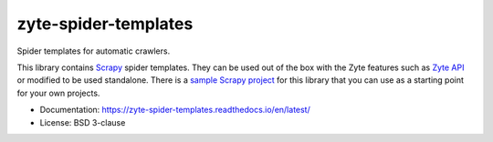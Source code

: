 =====================
zyte-spider-templates
=====================

.. image:: https://img.shields.io/pypi/v/zyte-spider-templates.svg
   :target: https://pypi.python.org/pypi/zyte-spider-templates
   :alt: PyPI Version

.. image:: https://img.shields.io/pypi/pyversions/zyte-spider-templates.svg
   :target: https://pypi.python.org/pypi/zyte-spider-templates
   :alt: Supported Python Versions

.. image:: https://github.com/zytedata/zyte-spider-templates/actions/workflows/test.yml/badge.svg
   :target: https://github.com/zytedata/zyte-spider-templates/actions/workflows/test.yml
   :alt: Automated tests

.. image:: https://codecov.io/github/zytedata/zyte-spider-templates/coverage.svg?branch=main
   :target: https://codecov.io/gh/zytedata/zyte-spider-templates
   :alt: Coverage report


.. description starts

Spider templates for automatic crawlers.

This library contains Scrapy_ spider templates. They can be used out of the box
with the Zyte features such as `Zyte API`_ or modified to be used standalone.
There is a `sample Scrapy project`_ for this library that you can use as a
starting point for your own projects.

.. _Scrapy: https://docs.scrapy.org/
.. _Zyte API: https://docs.zyte.com/zyte-api/get-started.html
.. _sample Scrapy project: https://github.com/zytedata/zyte-spider-templates-project

.. description ends

* Documentation: https://zyte-spider-templates.readthedocs.io/en/latest/
* License: BSD 3-clause
